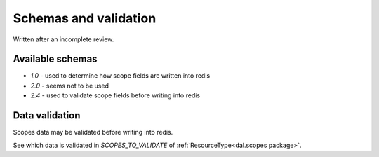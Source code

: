 Schemas and validation
======================

Written after an incomplete review.

Available schemas
-----------------

- `1.0` - used to determine how scope fields are written into redis
- `2.0` - seems not to be used
- `2.4` - used to validate scope fields before writing into redis

Data validation
---------------

Scopes data may be validated before writing into redis.

See which data is validated in `SCOPES_TO_VALIDATE` of :ref:`ResourceType<dal.scopes package>`.
